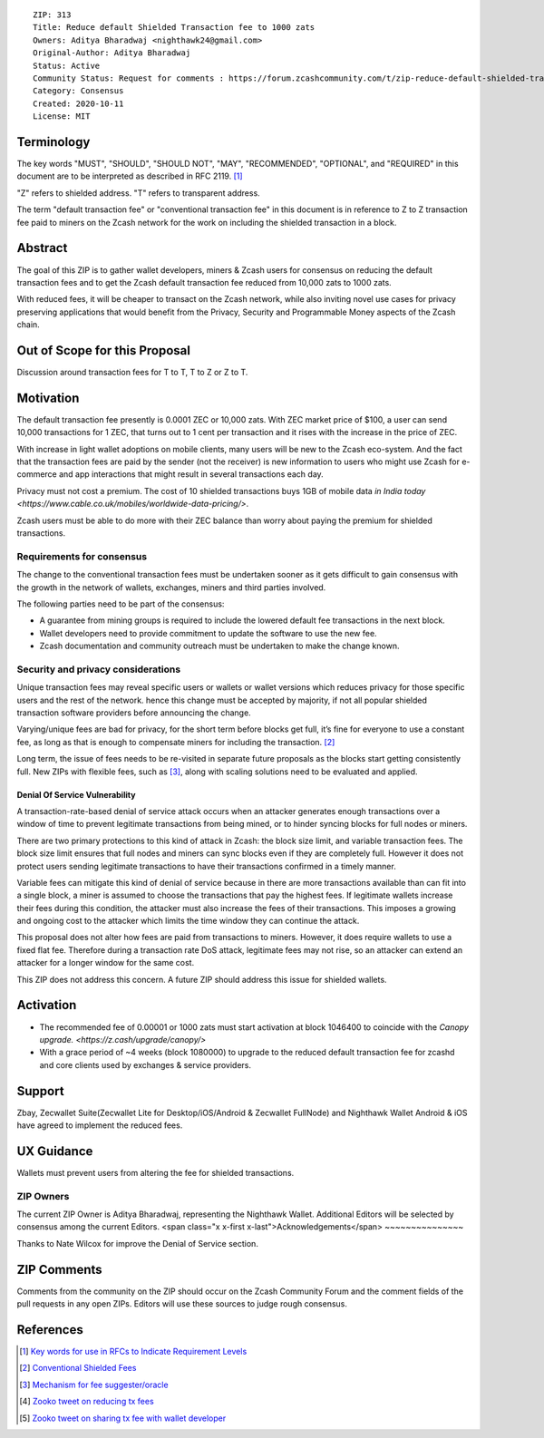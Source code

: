 ::

  ZIP: 313
  Title: Reduce default Shielded Transaction fee to 1000 zats
  Owners: Aditya Bharadwaj <nighthawk24@gmail.com>
  Original-Author: Aditya Bharadwaj
  Status: Active
  Community Status: Request for comments : https://forum.zcashcommunity.com/t/zip-reduce-default-shielded-transaction-fee-to-1000-zats/37566
  Category: Consensus
  Created: 2020-10-11
  License: MIT


Terminology
===========

The key words "MUST", "SHOULD", "SHOULD NOT", "MAY", "RECOMMENDED",
"OPTIONAL", and "REQUIRED" in this document are to be interpreted as
described in RFC 2119. [#RFC2119]_

"Z" refers to shielded address.
"T" refers to transparent address.

The term "default transaction fee" or "conventional transaction fee"
in this document is in reference to Z to Z transaction fee paid
to miners on the Zcash network for the work on including
the shielded transaction in a block.


Abstract
========

The goal of this ZIP is to gather wallet developers, miners & Zcash users
for consensus on reducing the default transaction fees and
to get the Zcash default transaction fee reduced from 10,000 zats
to 1000 zats.

With reduced fees, it will be cheaper to transact on the Zcash network,
while also inviting novel use cases for privacy
preserving applications that would benefit from the Privacy,
Security and Programmable Money aspects of the Zcash chain.


Out of Scope for this Proposal
============

Discussion around transaction fees for T to T, T to Z or Z to T.


Motivation
============

The default transaction fee presently is 0.0001 ZEC or 10,000 zats.
With ZEC market price of $100, a user can send 10,000 transactions
for 1 ZEC, that turns out to 1 cent per transaction and it rises
with the increase in the price of ZEC.

With increase in light wallet adoptions on mobile clients, many users
will be new to the Zcash eco-system. And the fact that the
transaction fees are paid by the sender (not the receiver) is
new information to users who might use Zcash for e-commerce
and app interactions that might result in several transactions each day.

Privacy must not cost a premium. The cost of 10 shielded transactions
buys 1GB of mobile data `in India today <https://www.cable.co.uk/mobiles/worldwide-data-pricing/>`.

Zcash users must be able to do more with their ZEC balance
than worry about paying the premium for shielded transactions.


Requirements for consensus
-------------------------

The change to the conventional transaction fees must be undertaken sooner
as it gets difficult to gain consensus with the growth in the network
of wallets, exchanges, miners and third parties involved.

The following parties need to be part of the consensus:

* A guarantee from mining groups is required to include the lowered default fee transactions in the next block.
* Wallet developers need to provide commitment to update the software to use the new fee.
* Zcash documentation and community outreach must be undertaken to make the change known.


Security and privacy considerations
-----------

Unique transaction fees may reveal specific users or wallets or wallet versions which reduces privacy for those specific users and the rest of the network.
hence this change must be accepted by majority, if not all popular
shielded transaction software providers before announcing the change.

Varying/unique fees are bad for privacy, for the short term before blocks get full,
it’s fine for everyone to use a constant fee, as long as that is enough to compensate miners for including the transaction. [#nathan-1]_

Long term, the issue of fees needs to be re-visited in separate future proposals as the blocks start getting consistently full.
New ZIPs with flexible fees, such as [#ian-1]_, along with scaling solutions need to be evaluated and applied.

Denial Of Service Vulnerability
~~~~~~~~~~~~~~~~~~~~~~~~~~~~~~~

A transaction-rate-based denial of service attack occurs when an attacker generates enough transactions over a window of time to prevent legitimate transactions from being mined, or to hinder syncing blocks for full nodes or miners.

There are two primary protections to this kind of attack in Zcash: the block size limit, and variable transaction fees. The block size limit ensures that full nodes and miners can sync blocks even if they are completely full. However it does not protect users sending legitimate transactions to have their transactions confirmed in a timely manner.

Variable fees can mitigate this kind of denial of service because in there are more transactions available than can fit into a single block, a miner is assumed to choose the transactions that pay the highest fees. If legitimate wallets increase their fees during this condition, the attacker must also increase the fees of their transactions. This imposes a growing and ongoing cost to the attacker which limits the time window they can continue the attack.

This proposal does not alter how fees are paid from transactions to miners. However, it does require wallets to use a fixed flat fee. Therefore during a transaction rate DoS attack, legitimate fees may not rise, so an attacker can extend an attacker for a longer window for the same cost.

This ZIP does not address this concern. A future ZIP should address this issue for shielded wallets.


Activation
============

* The recommended fee of 0.00001 or 1000 zats must start activation at block 1046400 to coincide with the `Canopy upgrade. <https://z.cash/upgrade/canopy/>`
* With a grace period of ~4 weeks (block 1080000) to upgrade to the reduced default transaction fee for zcashd and core clients used by exchanges & service providers.


Support
============

Zbay, Zecwallet Suite(Zecwallet Lite for Desktop/iOS/Android & Zecwallet FullNode) and Nighthawk Wallet Android & iOS have agreed to implement the reduced fees.


UX Guidance
============

Wallets must prevent users from altering the fee for shielded transactions.


ZIP Owners
-----------

The current ZIP Owner is Aditya Bharadwaj, representing the Nighthawk Wallet.
Additional Editors will be selected by consensus among the current Editors.
<span class="x x-first x-last">Acknowledgements</span>
~~~~~~~~~~~~~~~

Thanks to Nate Wilcox for improve the Denial of Service section.

ZIP Comments
============

Comments from the community on the ZIP should occur on the Zcash
Community Forum and the comment fields of the pull requests in
any open ZIPs. Editors will use these sources to judge rough consensus.


References
==========

.. [#RFC2119] `Key words for use in RFCs to Indicate Requirement Levels <https://www.rfc-editor.org/rfc/rfc2119.html>`_
.. [#nathan-1] `Conventional Shielded Fees <https://forum.zcashcommunity.com/t/zip-reduce-default-shielded-transaction-fee-to-1000-zats/37566/40>`_
.. [#ian-1] `Mechanism for fee suggester/oracle <https://forum.zcashcommunity.com/t/zip-reduce-default-shielded-transaction-fee-to-1000-zats/37566/31>`_
.. [#zooko-1] `Zooko tweet on reducing tx fees <https://twitter.com/zooko/status/1295032258282156034?s=20>`_
.. [#zooko-2] `Zooko tweet on sharing tx fee with wallet developer <https://twitter.com/zooko/status/1295032621294956545?s=20>`_
